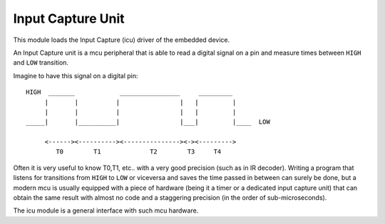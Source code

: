 .. module:: icu

******************
Input Capture Unit
******************

This module loads the Input Capture (icu) driver of the embedded device.

An Input Capture unit is a mcu peripheral that is able to read a digital signal on a pin and measure times
between ``HIGH`` and ``LOW`` transition.

Imagine to have this signal on a digital pin: ::

        HIGH  _______            ________________     _________ 
             |       |          |                |   |         |     
             |       |          |                |   |         |    
        _____|       |__________|                |___|         |____  LOW

             <------><----------><---------------><-><--------->
                T0        T1             T2        T3     T4  

Often it is very useful to know T0,T1, etc.. with a very good precision (such as in IR decoder).
Writing a program that listens for transitions from ``HIGH`` to ``LOW`` or viceversa and saves the time passed in between can surely be done, 
but a modern mcu is usually equipped with a piece of hardware (being it a timer or a dedicated input capture unit) that can
obtain the same result with almost no code and a staggering precision (in the order of sub-microseconds).

The icu module is a general interface with such mcu hardware.
    
.. function:: init(drvname)

    Loads the icu driver identified by *drvname*

    Returns the previous driver without disabling it.

    
.. function:: capture(pin, trigger, max_samples, time_window=1000, time_unit=MILLIS, pull=LOW, bits=-1)

    Activates the Input Capture Unit on *pin* and starts capturing the signal with the following constraints:

        * waits until the signal on *pin* is equal to *trigger*. If trigger is ``LOW`` the capture starts when a transition ``HIGH`` to ``LOW`` is detected. Otherwise the capture starts when a transition ``LOW`` to ``HIGH`` is detected. Synonyms for ``LOW`` transition are ``HIGH_TO_LOW`` or ``FALLING_EDGE``. Synonyms for ``HIGH`` are ``LOW_TO_HIGH`` or ``RISING_EDGE``. It is possible to select a trigger on any edge with ``BOTH_EDGES``.
        * once the capture is started, the input capture units starts saving times at each transition.
        * the capture ends if *max_samples* are captured or if *time_window* expires, whichever condition verifies first.
        * *pin* is set to `INPUT_PULLDOWN` if *pull* is `LOW` else is set to `INPUT_PULLUP`

    This function is blocking and returns a tuple of times expressed in microseconds as soon as the capture ends.
    The type of the returned value can be changed by setting *bits* to a non negative value.    
    If *bits* is 0, a tuple is returned, the first item being the times, the second item being the digital value
    of *pin* during the first captured time. If *bits* is 1, the result is a tuple, the first item being the times, the second
    item being a tuple of zeros and ones representing the digital value of *pin* during each captured time. Non negative values for *bits* other than 0 and 1 are reserved and will be used in future
    enhancements of the function.
        
    Imagine to have this signal on *pin*: ::

        HIGH    _______            ________________     _________ 
               |       |          |                |   |         |     
               |       |          |                |   |         |    
        _______|       |__________|                |___|         |____  LOW (forever)

               ^       ^          ^                ^   ^         ^
        edges  0       1          2                3   4         5 
                                  
               <------><----------><---------------><-><--------->
           ms      7          10           16        3      9       


    Here are some examples: ::

        import icu

        # Case 1:
        x = icu.capture(D3.ICU,HIGH,10,50)

        # trigger is set to HIGH, so capture starts at edge 0
        # x is (7000,10000,16000,3000,9000) --> result in microseconds

        # Case 2:
        x = icu.capture(D3.ICU,HIGH_TO_LOW,10,50)

        # trigger is set to HIGH_TO_LOW, so capture starts at edge 1
        # x is (10000,16000,3000,9000) --> result in microseconds
        

        # Case 3:
        x = icu.capture(D3.ICU,RISING_EDGE,10,18)

        # trigger is set to RISING_EDGE, so capture starts at edge 0
        # x is (7000,10000) --> time_window is 18 so after the first 18 ms,
        #                       the capture ends
        
        # Case 4:
        x,y = icu.capture(D3.ICU,BOTH_EDGES,10,18,bits=1)

        # trigger is set to BOTH_EDGES, so capture starts at first available edge, edge 0
        # x is (7000,10000) --> time_window is 18 so after the first 18 ms,
        #                       the capture ends
        # y is (1,0)        --> first captured time (7000) was HIGH, second captured time (10000) was LOW
        

        
    Some boards have restrictions on how icu pins can be used, refer to the single board documentation for details.

    

